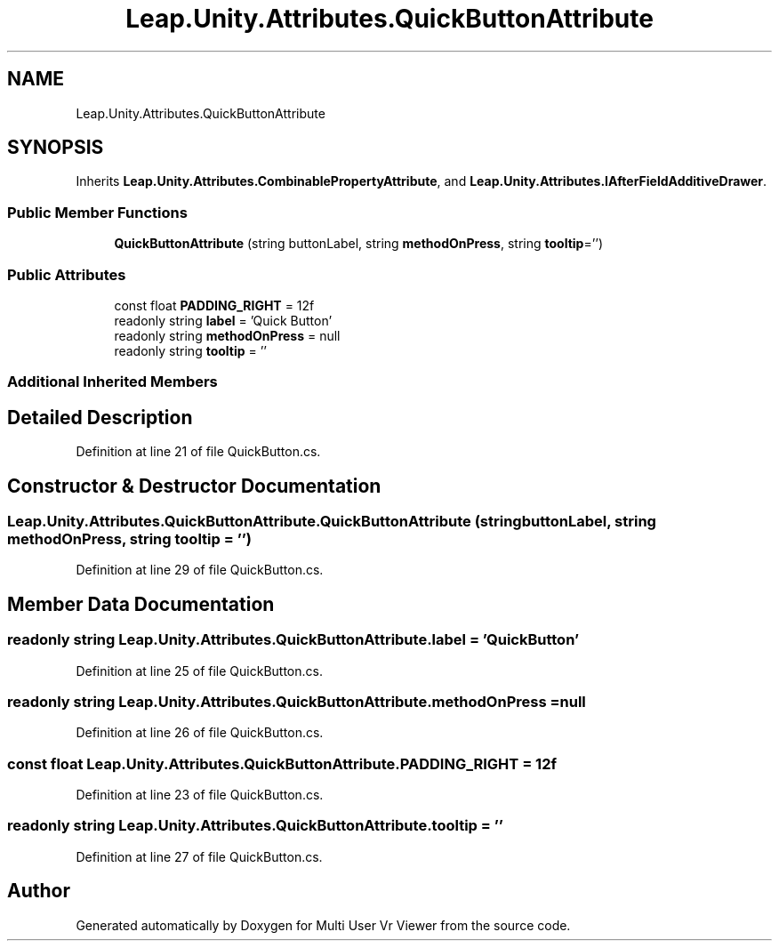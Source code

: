.TH "Leap.Unity.Attributes.QuickButtonAttribute" 3 "Sat Jul 20 2019" "Version https://github.com/Saurabhbagh/Multi-User-VR-Viewer--10th-July/" "Multi User Vr Viewer" \" -*- nroff -*-
.ad l
.nh
.SH NAME
Leap.Unity.Attributes.QuickButtonAttribute
.SH SYNOPSIS
.br
.PP
.PP
Inherits \fBLeap\&.Unity\&.Attributes\&.CombinablePropertyAttribute\fP, and \fBLeap\&.Unity\&.Attributes\&.IAfterFieldAdditiveDrawer\fP\&.
.SS "Public Member Functions"

.in +1c
.ti -1c
.RI "\fBQuickButtonAttribute\fP (string buttonLabel, string \fBmethodOnPress\fP, string \fBtooltip\fP='')"
.br
.in -1c
.SS "Public Attributes"

.in +1c
.ti -1c
.RI "const float \fBPADDING_RIGHT\fP = 12f"
.br
.ti -1c
.RI "readonly string \fBlabel\fP = 'Quick Button'"
.br
.ti -1c
.RI "readonly string \fBmethodOnPress\fP = null"
.br
.ti -1c
.RI "readonly string \fBtooltip\fP = ''"
.br
.in -1c
.SS "Additional Inherited Members"
.SH "Detailed Description"
.PP 
Definition at line 21 of file QuickButton\&.cs\&.
.SH "Constructor & Destructor Documentation"
.PP 
.SS "Leap\&.Unity\&.Attributes\&.QuickButtonAttribute\&.QuickButtonAttribute (string buttonLabel, string methodOnPress, string tooltip = \fC''\fP)"

.PP
Definition at line 29 of file QuickButton\&.cs\&.
.SH "Member Data Documentation"
.PP 
.SS "readonly string Leap\&.Unity\&.Attributes\&.QuickButtonAttribute\&.label = 'Quick Button'"

.PP
Definition at line 25 of file QuickButton\&.cs\&.
.SS "readonly string Leap\&.Unity\&.Attributes\&.QuickButtonAttribute\&.methodOnPress = null"

.PP
Definition at line 26 of file QuickButton\&.cs\&.
.SS "const float Leap\&.Unity\&.Attributes\&.QuickButtonAttribute\&.PADDING_RIGHT = 12f"

.PP
Definition at line 23 of file QuickButton\&.cs\&.
.SS "readonly string Leap\&.Unity\&.Attributes\&.QuickButtonAttribute\&.tooltip = ''"

.PP
Definition at line 27 of file QuickButton\&.cs\&.

.SH "Author"
.PP 
Generated automatically by Doxygen for Multi User Vr Viewer from the source code\&.
